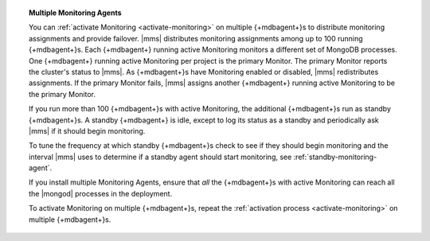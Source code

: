 .. topic:: Multiple Monitoring Agents

   You can :ref:`activate Monitoring <activate-monitoring>`
   on multiple {+mdbagent+}s to distribute monitoring assignments and
   provide failover. |mms| distributes monitoring assignments among up
   to 100 running {+mdbagent+}s. Each {+mdbagent+} running active
   Monitoring monitors a different set of MongoDB processes. One
   {+mdbagent+} running active Monitoring per project is the primary
   Monitor. The primary Monitor reports the cluster's status to |mms|.
   As {+mdbagent+}s have Monitoring enabled or disabled, |mms|
   redistributes assignments. If the primary Monitor fails, |mms|
   assigns another {+mdbagent+} running active Monitoring to be the
   primary Monitor.

   If you run more than 100 {+mdbagent+}s with active Monitoring, the
   additional {+mdbagent+}s run as standby {+mdbagent+}s. A standby
   {+mdbagent+} is idle, except to log its status as a standby and
   periodically ask |mms| if it should begin monitoring.

   To tune the frequency at which standby {+mdbagent+}s check to see if
   they should begin monitoring and the interval |mms| uses to
   determine if a standby agent should start monitoring, see
   :ref:`standby-monitoring-agent`.

   If you install multiple Monitoring Agents, ensure that *all* the
   {+mdbagent+}s with active Monitoring can reach all the |mongod|
   processes in the deployment.

   To activate Monitoring on multiple {+mdbagent+}s, repeat the
   :ref:`activation process <activate-monitoring>` on multiple
   {+mdbagent+}s.
